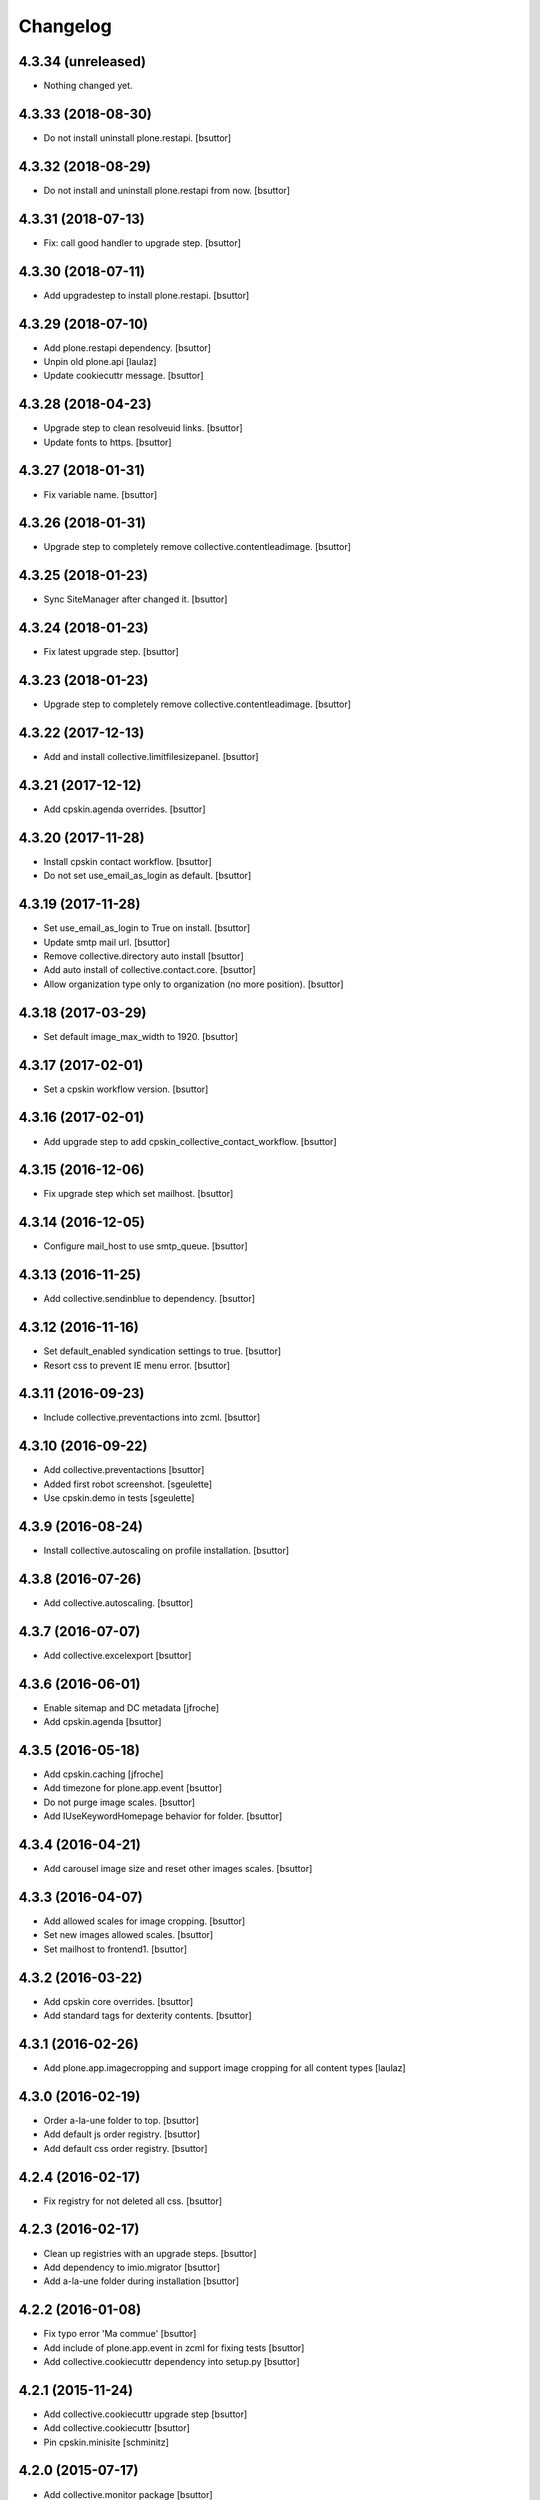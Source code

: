 Changelog
=========

4.3.34 (unreleased)
-------------------

- Nothing changed yet.


4.3.33 (2018-08-30)
-------------------

- Do not install uninstall plone.restapi.
  [bsuttor]


4.3.32 (2018-08-29)
-------------------

- Do not install and uninstall plone.restapi from now.
  [bsuttor]


4.3.31 (2018-07-13)
-------------------

- Fix: call good handler to upgrade step.
  [bsuttor]


4.3.30 (2018-07-11)
-------------------

- Add upgradestep to install plone.restapi.
  [bsuttor]


4.3.29 (2018-07-10)
-------------------

- Add plone.restapi dependency.
  [bsuttor]

- Unpin old plone.api
  [laulaz]

- Update cookiecuttr message.
  [bsuttor]


4.3.28 (2018-04-23)
-------------------

- Upgrade step to clean resolveuid links.
  [bsuttor]

- Update fonts to https.
  [bsuttor]


4.3.27 (2018-01-31)
-------------------

- Fix variable name.
  [bsuttor]


4.3.26 (2018-01-31)
-------------------

- Upgrade step to completely remove collective.contentleadimage.
  [bsuttor]


4.3.25 (2018-01-23)
-------------------

- Sync SiteManager after changed it.
  [bsuttor]


4.3.24 (2018-01-23)
-------------------

- Fix latest upgrade step.
  [bsuttor]


4.3.23 (2018-01-23)
-------------------

- Upgrade step to completely remove collective.contentleadimage.
  [bsuttor]


4.3.22 (2017-12-13)
-------------------

- Add and install collective.limitfilesizepanel.
  [bsuttor]


4.3.21 (2017-12-12)
-------------------

- Add cpskin.agenda overrides.
  [bsuttor]


4.3.20 (2017-11-28)
-------------------

- Install cpskin contact workflow.
  [bsuttor]

- Do not set use_email_as_login as default.
  [bsuttor]


4.3.19 (2017-11-28)
-------------------

- Set use_email_as_login to True on install.
  [bsuttor]

- Update smtp mail url.
  [bsuttor]

- Remove collective.directory auto install
  [bsuttor]

- Add auto install of collective.contact.core.
  [bsuttor]

- Allow organization type only to organization (no more position).
  [bsuttor]


4.3.18 (2017-03-29)
-------------------

- Set default image_max_width to 1920.
  [bsuttor]


4.3.17 (2017-02-01)
-------------------

- Set a cpskin workflow version.
  [bsuttor]


4.3.16 (2017-02-01)
-------------------

- Add upgrade step to add cpskin_collective_contact_workflow.
  [bsuttor]


4.3.15 (2016-12-06)
-------------------

- Fix upgrade step which set mailhost.
  [bsuttor]


4.3.14 (2016-12-05)
-------------------

- Configure mail_host to use smtp_queue.
  [bsuttor]


4.3.13 (2016-11-25)
-------------------

- Add collective.sendinblue to dependency.
  [bsuttor]


4.3.12 (2016-11-16)
-------------------

- Set default_enabled syndication settings to true.
  [bsuttor]

- Resort css to prevent IE menu error.
  [bsuttor]


4.3.11 (2016-09-23)
-------------------

- Include collective.preventactions into zcml.
  [bsuttor]


4.3.10 (2016-09-22)
-------------------

- Add collective.preventactions
  [bsuttor]

- Added first robot screenshot.
  [sgeulette]

- Use cpskin.demo in tests
  [sgeulette]

4.3.9 (2016-08-24)
------------------

- Install collective.autoscaling on profile installation.
  [bsuttor]


4.3.8 (2016-07-26)
------------------

- Add collective.autoscaling.
  [bsuttor]


4.3.7 (2016-07-07)
------------------

- Add collective.excelexport
  [bsuttor]


4.3.6 (2016-06-01)
------------------

- Enable sitemap and DC metadata
  [jfroche]

- Add cpskin.agenda
  [bsuttor]


4.3.5 (2016-05-18)
------------------

- Add cpskin.caching
  [jfroche]

- Add timezone for plone.app.event
  [bsuttor]

- Do not purge image scales.
  [bsuttor]

- Add IUseKeywordHomepage behavior for folder.
  [bsuttor]


4.3.4 (2016-04-21)
------------------

- Add carousel image size and reset other images scales.
  [bsuttor]


4.3.3 (2016-04-07)
------------------

- Add allowed scales for image cropping.
  [bsuttor]

- Set new images allowed scales.
  [bsuttor]

- Set mailhost to frontend1.
  [bsuttor]


4.3.2 (2016-03-22)
------------------

- Add cpskin core overrides.
  [bsuttor]

- Add standard tags for dexterity contents.
  [bsuttor]


4.3.1 (2016-02-26)
------------------

- Add plone.app.imagecropping and support image cropping for all content types
  [laulaz]


4.3.0 (2016-02-19)
------------------

- Order a-la-une folder to top.
  [bsuttor]

- Add default js order registry.
  [bsuttor]

- Add default css order registry.
  [bsuttor]


4.2.4 (2016-02-17)
------------------

- Fix registry for not deleted all css.
  [bsuttor]

4.2.3 (2016-02-17)
------------------

- Clean up registries with an upgrade steps.
  [bsuttor]

- Add dependency to imio.migrator
  [bsuttor]

- Add a-la-une folder during installation
  [bsuttor]


4.2.2 (2016-01-08)
------------------

- Fix typo error 'Ma commue'
  [bsuttor]

- Add include of plone.app.event in zcml for fixing tests
  [bsuttor]

- Add collective.cookiecuttr dependency into setup.py
  [bsuttor]


4.2.1 (2015-11-24)
------------------

- Add collective.cookiecuttr upgrade step
  [bsuttor]

- Add collective.cookiecuttr
  [bsuttor]

- Pin cpskin.minisite
  [schminitz]


4.2.0 (2015-07-17)
------------------

- Add collective.monitor package
  [bsuttor]

- Add upgrade step which install collective.atomrss.
  [bsuttor]

- Add upgrade step for removing cleanly multilingualbehavior and multilingual if needed.
  [bsuttor]


4.1.8 (2015-03-12)
------------------

- Add collective.atomrss plugin
  [bsuttor]


4.1.7 (2015-03-06)
------------------

- Add upgrade steps for deleting old multilingualbehavior
  [bsuttor]


4.1.6 (2015-02-02)
------------------

- Add auto installed products : Products.PloneFormGen, Products.PloneGazette, Solgema.fullcalendar.
  [bsuttor]

- Set cpskin.diazotheme.classic as default theme.
  [bsuttor]


4.1.5 (2014-10-30)
------------------

- Add collective.jekyll dependency.


4.1.4 (2014-10-22)
------------------

- Add zcml include for cpskin.diazotheme.classic


4.1.3 (2014-10-22)
------------------

- Add cpskin.diazotheme.classic.


4.1.2 (2014-10-07)
------------------

- Remove MenuTools viewlet (affinitic #6023)

- Define allowed sizes for imaging properties
  [bsuttor]


4.1.1 (2014-10-02)
------------------

- Add Products.PasswordStrength.


4.1 (2014-08-21)
----------------

- Nothing changed yet.


4.0 (2014-07-02)
----------------

- Initial release
